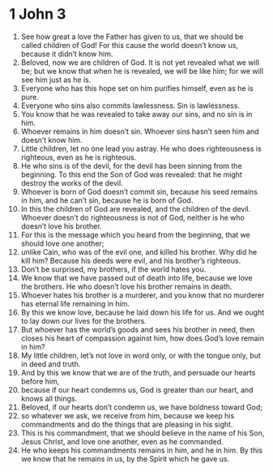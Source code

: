 ﻿
* 1 John 3
1. See how great a love the Father has given to us, that we should be called children of God! For this cause the world doesn’t know us, because it didn’t know him. 
2. Beloved, now we are children of God. It is not yet revealed what we will be; but we know that when he is revealed, we will be like him; for we will see him just as he is. 
3. Everyone who has this hope set on him purifies himself, even as he is pure. 
4. Everyone who sins also commits lawlessness. Sin is lawlessness. 
5. You know that he was revealed to take away our sins, and no sin is in him. 
6. Whoever remains in him doesn’t sin. Whoever sins hasn’t seen him and doesn’t know him. 
7. Little children, let no one lead you astray. He who does righteousness is righteous, even as he is righteous. 
8. He who sins is of the devil, for the devil has been sinning from the beginning. To this end the Son of God was revealed: that he might destroy the works of the devil. 
9. Whoever is born of God doesn’t commit sin, because his seed remains in him, and he can’t sin, because he is born of God. 
10. In this the children of God are revealed, and the children of the devil. Whoever doesn’t do righteousness is not of God, neither is he who doesn’t love his brother. 
11. For this is the message which you heard from the beginning, that we should love one another; 
12. unlike Cain, who was of the evil one, and killed his brother. Why did he kill him? Because his deeds were evil, and his brother’s righteous. 
13. Don’t be surprised, my brothers, if the world hates you. 
14. We know that we have passed out of death into life, because we love the brothers. He who doesn’t love his brother remains in death. 
15. Whoever hates his brother is a murderer, and you know that no murderer has eternal life remaining in him. 
16. By this we know love, because he laid down his life for us. And we ought to lay down our lives for the brothers. 
17. But whoever has the world’s goods and sees his brother in need, then closes his heart of compassion against him, how does God’s love remain in him? 
18. My little children, let’s not love in word only, or with the tongue only, but in deed and truth. 
19. And by this we know that we are of the truth, and persuade our hearts before him, 
20. because if our heart condemns us, God is greater than our heart, and knows all things. 
21. Beloved, if our hearts don’t condemn us, we have boldness toward God; 
22. so whatever we ask, we receive from him, because we keep his commandments and do the things that are pleasing in his sight. 
23. This is his commandment, that we should believe in the name of his Son, Jesus Christ, and love one another, even as he commanded. 
24. He who keeps his commandments remains in him, and he in him. By this we know that he remains in us, by the Spirit which he gave us. 
